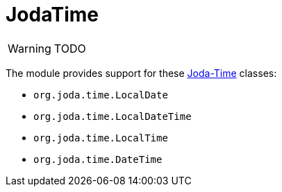 = JodaTime

:Notice: Licensed to the Apache Software Foundation (ASF) under one or more contributor license agreements. See the NOTICE file distributed with this work for additional information regarding copyright ownership. The ASF licenses this file to you under the Apache License, Version 2.0 (the "License"); you may not use this file except in compliance with the License. You may obtain a copy of the License at. http://www.apache.org/licenses/LICENSE-2.0 . Unless required by applicable law or agreed to in writing, software distributed under the License is distributed on an "AS IS" BASIS, WITHOUT WARRANTIES OR  CONDITIONS OF ANY KIND, either express or implied. See the License for the specific language governing permissions and limitations under the License.

WARNING: TODO

The module provides support for these link:https://www.joda.org/joda-time/[Joda-Time] classes:

* `org.joda.time.LocalDate`
* `org.joda.time.LocalDateTime`
* `org.joda.time.LocalTime`
* `org.joda.time.DateTime`
